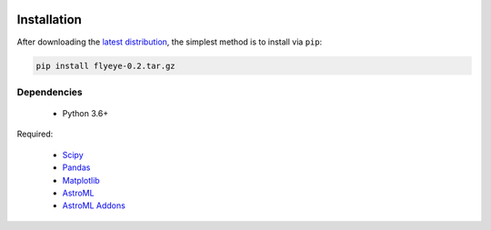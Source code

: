 .. image:: graphics/Northwestern_purple_RGB.png
   :width: 30%
   :align: right
   :alt: nulogo


Installation
============

After downloading the `latest distribution <https://github.com/sebastianbernasek/flyeye/archive/v0.2.tar.gz>`_, the simplest method is to install via ``pip``:

.. code-block:: bash

   pip install flyeye-0.2.tar.gz


Dependencies
------------

 - Python 3.6+

Required:

 - `Scipy <https://www.scipy.org/>`_
 - `Pandas <https://pandas.pydata.org/>`_
 - `Matplotlib <https://matplotlib.org/>`_
 - `AstroML <https://pypi.org/project/astroML/>`_
 - `AstroML Addons <https://github.com/astroML/astroML_addons>`_

